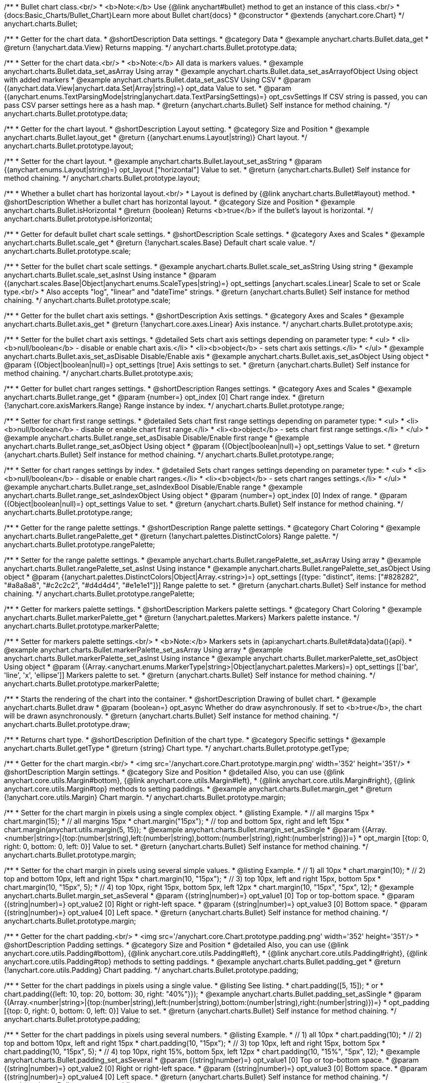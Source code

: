 /**
 * Bullet chart class.<br/>
 * <b>Note:</b> Use {@link anychart#bullet} method to get an instance of this class.<br/>
 * {docs:Basic_Charts/Bullet_Chart}Learn more about Bullet chart{docs}
 * @constructor
 * @extends {anychart.core.Chart}
 */
anychart.charts.Bullet;


//----------------------------------------------------------------------------------------------------------------------
//
//  anychart.charts.Bullet.prototype.data
//
//----------------------------------------------------------------------------------------------------------------------

/**
 * Getter for the chart data.
 * @shortDescription Data settings.
 * @category Data
 * @example anychart.charts.Bullet.data_get
 * @return {!anychart.data.View} Returns mapping.
 */
anychart.charts.Bullet.prototype.data;

/**
 * Setter for the chart data.<br/>
 * <b>Note:</b> All data is markers values.
 * @example anychart.charts.Bullet.data_set_asArray Using array
 * @example anychart.charts.Bullet.data_set_asArrayofObject Using object with added markers
 * @example anychart.charts.Bullet.data_set_asCSV Using CSV
 * @param {(anychart.data.View|anychart.data.Set|Array|string)=} opt_data Value to set.
 * @param {(anychart.enums.TextParsingMode|string|anychart.data.TextParsingSettings)=} opt_csvSettings If CSV string is passed, you can pass CSV parser settings here as a hash map.
 * @return {anychart.charts.Bullet} Self instance for method chaining.
 */
anychart.charts.Bullet.prototype.data;


//----------------------------------------------------------------------------------------------------------------------
//
//  anychart.charts.Bullet.prototype.layout
//
//----------------------------------------------------------------------------------------------------------------------

/**
 * Getter for the chart layout.
 * @shortDescription Layout setting.
 * @category Size and Position
 * @example anychart.charts.Bullet.layout_get
 * @return {(anychart.enums.Layout|string)} Chart layout.
 */
anychart.charts.Bullet.prototype.layout;

/**
 * Setter for the chart layout.
 * @example anychart.charts.Bullet.layout_set_asString
 * @param {(anychart.enums.Layout|string)=} opt_layout ["horizontal"] Value to set.
 * @return {anychart.charts.Bullet} Self instance for method chaining.
 */
anychart.charts.Bullet.prototype.layout;


//----------------------------------------------------------------------------------------------------------------------
//
//  anychart.charts.Bullet.prototype.isHorizontal
//
//----------------------------------------------------------------------------------------------------------------------

/**
 * Whether a bullet chart has horizontal layout.<br/>
 * Layout is defined by {@link anychart.charts.Bullet#layout} method.
 * @shortDescription Whether a bullet chart has horizontal layout.
 * @category Size and Position
 * @example anychart.charts.Bullet.isHorizontal
 * @return {boolean} Returns <b>true</b> if the bullet's layout is horizontal.
 */
anychart.charts.Bullet.prototype.isHorizontal;


//----------------------------------------------------------------------------------------------------------------------
//
//  anychart.charts.Bullet.prototype.scale
//
//----------------------------------------------------------------------------------------------------------------------

/**
 * Getter for default bullet chart scale settings.
 * @shortDescription Scale settings.
 * @category Axes and Scales
 * @example anychart.charts.Bullet.scale_get
 * @return {!anychart.scales.Base} Default chart scale value.
 */
anychart.charts.Bullet.prototype.scale;

/**
 * Setter for the bullet chart scale settings.
 * @example anychart.charts.Bullet.scale_set_asString Using string
 * @example anychart.charts.Bullet.scale_set_asInst Using instance
 * @param {(anychart.scales.Base|Object|anychart.enums.ScaleTypes|string)=} opt_settings [anychart.scales.Linear] Scale to set or Scale type.<br/>
 * Also accepts "log", "linear" and "dateTime" strings.
 * @return {anychart.charts.Bullet} Self instance for method chaining.
 */
anychart.charts.Bullet.prototype.scale;


//----------------------------------------------------------------------------------------------------------------------
//
//  anychart.charts.Bullet.prototype.axis
//
//----------------------------------------------------------------------------------------------------------------------

/**
 * Getter for the bullet chart axis settings.
 * @shortDescription Axis settings.
 * @category Axes and Scales
 * @example anychart.charts.Bullet.axis_get
 * @return {!anychart.core.axes.Linear} Axis instance.
 */
anychart.charts.Bullet.prototype.axis;

/**
 * Setter for the bullet chart axis settings.
 * @detailed Sets chart axis settings depending on parameter type:
 * <ul>
 *   <li><b>null/boolean</b> - disable or enable chart axis.</li>
 *   <li><b>object</b> - sets chart axis settings.</li>
 * </ul>
 * @example anychart.charts.Bullet.axis_set_asDisable Disable/Enable axis
 * @example anychart.charts.Bullet.axis_set_asObject Using object
 * @param {(Object|boolean|null)=} opt_settings [true] Axis settings to set.
 * @return {anychart.charts.Bullet} Self instance for method chaining.
 */
anychart.charts.Bullet.prototype.axis;


//----------------------------------------------------------------------------------------------------------------------
//
//  anychart.charts.Bullet.prototype.range
//
//----------------------------------------------------------------------------------------------------------------------

/**
 * Getter for bullet chart ranges settings.
 * @shortDescription Ranges settings.
 * @category Axes and Scales
 * @example anychart.charts.Bullet.range_get
 * @param {number=} opt_index [0] Chart range index.
 * @return {!anychart.core.axisMarkers.Range} Range instance by index.
 */
anychart.charts.Bullet.prototype.range;

/**
 * Setter for chart first range settings.
 * @detailed Sets chart first range settings depending on parameter type:
 * <ul>
 *   <li><b>null/boolean</b> - disable or enable chart first range.</li>
 *   <li><b>object</b> - sets chart first range settings.</li>
 * </ul>
 * @example anychart.charts.Bullet.range_set_asDisable Disable/Enable first range
 * @example anychart.charts.Bullet.range_set_asObject Using object
 * @param {(Object|boolean|null)=} opt_settings Value to set.
 * @return {anychart.charts.Bullet} Self instance for method chaining.
 */
anychart.charts.Bullet.prototype.range;

/**
 * Setter for chart ranges settings by index.
 * @detailed Sets chart ranges settings depending on parameter type:
 * <ul>
 *   <li><b>null/boolean</b> - disable or enable chart ranges.</li>
 *   <li><b>object</b> - sets chart ranges settings.</li>
 * </ul>
 * @example anychart.charts.Bullet.range_set_asIndexBool Disable/Enable range
 * @example anychart.charts.Bullet.range_set_asIndexObject Using object
 * @param {number=} opt_index [0] Index of range.
 * @param {(Object|boolean|null)=} opt_settings Value to set.
 * @return {anychart.charts.Bullet} Self instance for method chaining.
 */
anychart.charts.Bullet.prototype.range;


//----------------------------------------------------------------------------------------------------------------------
//
//  anychart.charts.Bullet.prototype.rangePalette
//
//----------------------------------------------------------------------------------------------------------------------

/**
 * Getter for the range palette settings.
 * @shortDescription Range palette settings.
 * @category Chart Coloring
 * @example anychart.charts.Bullet.rangePalette_get
 * @return {!anychart.palettes.DistinctColors} Range palette.
 */
anychart.charts.Bullet.prototype.rangePalette;

/**
 * Setter for the range palette settings.
 * @example anychart.charts.Bullet.rangePalette_set_asArray Using array
 * @example anychart.charts.Bullet.rangePalette_set_asInst Using instance
 * @example anychart.charts.Bullet.rangePalette_set_asObject Using object
 * @param {(anychart.palettes.DistinctColors|Object|Array.<string>)=} opt_settings [{type: "distinct", items: ["#828282", "#a8a8a8", "#c2c2c2", "#d4d4d4", "#e1e1e1"]}] Range palette to set.
 * @return {anychart.charts.Bullet} Self instance for method chaining.
 */
anychart.charts.Bullet.prototype.rangePalette;


//----------------------------------------------------------------------------------------------------------------------
//
//  anychart.charts.Bullet.prototype.markerPalette
//
//----------------------------------------------------------------------------------------------------------------------

/**
 * Getter for markers palette settings.
 * @shortDescription Markers palette settings.
 * @category Chart Coloring
 * @example anychart.charts.Bullet.markerPalette_get
 * @return {!anychart.palettes.Markers} Markers palette instance.
 */
anychart.charts.Bullet.prototype.markerPalette;

/**
 * Setter for markers palette settings.<br/>
 * <b>Note:</b> Markers sets in {api:anychart.charts.Bullet#data}data(){api}.
 * @example anychart.charts.Bullet.markerPalette_set_asArray Using array
 * @example anychart.charts.Bullet.markerPalette_set_asInst Using instance
 * @example anychart.charts.Bullet.markerPalette_set_asObject Using object
 * @param {(Array.<anychart.enums.MarkerType|string>|Object|anychart.palettes.Markers)=} opt_settings [['bar', 'line', 'x', 'ellipse']] Markers palette to set.
 * @return {anychart.charts.Bullet} Self instance for method chaining.
 */
anychart.charts.Bullet.prototype.markerPalette;


//----------------------------------------------------------------------------------------------------------------------
//
//  anychart.charts.Bullet.prototype.draw
//
//----------------------------------------------------------------------------------------------------------------------

/**
 * Starts the rendering of the chart into the container.
 * @shortDescription Drawing of bullet chart.
 * @example anychart.charts.Bullet.draw
 * @param {boolean=} opt_async Whether do draw asynchronously. If set to <b>true</b>, the chart will be drawn asynchronously.
 * @return {anychart.charts.Bullet} Self instance for method chaining.
 */
anychart.charts.Bullet.prototype.draw;


//----------------------------------------------------------------------------------------------------------------------
//
//  anychart.charts.Bullet.prototype.getType
//
//----------------------------------------------------------------------------------------------------------------------

/**
 * Returns chart type.
 * @shortDescription Definition of the chart type.
 * @category Specific settings
 * @example anychart.charts.Bullet.getType
 * @return {string} Chart type.
 */
anychart.charts.Bullet.prototype.getType;

//----------------------------------------------------------------------------------------------------------------------
//
//  anychart.charts.Bullet.prototype.margin
//
//----------------------------------------------------------------------------------------------------------------------

/**
 * Getter for the chart margin.<br/>
 * <img src='/anychart.core.Chart.prototype.margin.png' width='352' height='351'/>
 * @shortDescription Margin settings.
 * @category Size and Position
 * @detailed Also, you can use {@link anychart.core.utils.Margin#bottom}, {@link anychart.core.utils.Margin#left},
 * {@link anychart.core.utils.Margin#right}, {@link anychart.core.utils.Margin#top} methods to setting paddings.
 * @example anychart.charts.Bullet.margin_get
 * @return {!anychart.core.utils.Margin} Chart margin.
 */
anychart.charts.Bullet.prototype.margin;

/**
 * Setter for the chart margin in pixels using a single complex object.
 * @listing Example.
 * // all margins 15px
 * chart.margin(15);
 * // all margins 15px
 * chart.margin("15px");
 * // top and bottom 5px, right and left 15px
 * chart.margin(anychart.utils.margin(5, 15));
 * @example anychart.charts.Bullet.margin_set_asSingle
 * @param {(Array.<number|string>|{top:(number|string),left:(number|string),bottom:(number|string),right:(number|string)})=}
 * opt_margin [{top: 0, right: 0, bottom: 0, left: 0}] Value to set.
 * @return {anychart.charts.Bullet} Self instance for method chaining.
 */
anychart.charts.Bullet.prototype.margin;

/**
 * Setter for the chart margin in pixels using several simple values.
 * @listing Example.
 * // 1) all 10px
 * chart.margin(10);
 * // 2) top and bottom 10px, left and right 15px
 * chart.margin(10, "15px");
 * // 3) top 10px, left and right 15px, bottom 5px
 * chart.margin(10, "15px", 5);
 * // 4) top 10px, right 15px, bottom 5px, left 12px
 * chart.margin(10, "15px", "5px", 12);
 * @example anychart.charts.Bullet.margin_set_asSeveral
 * @param {(string|number)=} opt_value1 [0] Top or top-bottom space.
 * @param {(string|number)=} opt_value2 [0] Right or right-left space.
 * @param {(string|number)=} opt_value3 [0] Bottom space.
 * @param {(string|number)=} opt_value4 [0] Left space.
 * @return {anychart.charts.Bullet} Self instance for method chaining.
 */
anychart.charts.Bullet.prototype.margin;

//----------------------------------------------------------------------------------------------------------------------
//
//  anychart.charts.Bullet.prototype.padding
//
//----------------------------------------------------------------------------------------------------------------------

/**
 * Getter for the chart padding.<br/>
 * <img src='/anychart.core.Chart.prototype.padding.png' width='352' height='351'/>
 * @shortDescription Padding settings.
 * @category Size and Position
 * @detailed Also, you can use {@link anychart.core.utils.Padding#bottom}, {@link anychart.core.utils.Padding#left},
 * {@link anychart.core.utils.Padding#right}, {@link anychart.core.utils.Padding#top} methods to setting paddings.
 * @example anychart.charts.Bullet.padding_get
 * @return {!anychart.core.utils.Padding} Chart padding.
 */
anychart.charts.Bullet.prototype.padding;

/**
 * Setter for the chart paddings in pixels using a single value.
 * @listing See listing.
 * chart.padding([5, 15]);
 * or
 * chart.padding({left: 10, top: 20, bottom: 30, right: "40%"}});
 * @example anychart.charts.Bullet.padding_set_asSingle
 * @param {(Array.<number|string>|{top:(number|string),left:(number|string),bottom:(number|string),right:(number|string)})=}
 * opt_padding [{top: 0, right: 0, bottom: 0, left: 0}] Value to set.
 * @return {anychart.charts.Bullet} Self instance for method chaining.
 */
anychart.charts.Bullet.prototype.padding;

/**
 * Setter for the chart paddings in pixels using several numbers.
 * @listing Example.
 * // 1) all 10px
 * chart.padding(10);
 * // 2) top and bottom 10px, left and right 15px
 * chart.padding(10, "15px");
 * // 3) top 10px, left and right 15px, bottom 5px
 * chart.padding(10, "15px", 5);
 * // 4) top 10px, right 15%, bottom 5px, left 12px
 * chart.padding(10, "15%", "5px", 12);
 * @example anychart.charts.Bullet.padding_set_asSeveral
 * @param {(string|number)=} opt_value1 [0] Top or top-bottom space.
 * @param {(string|number)=} opt_value2 [0] Right or right-left space.
 * @param {(string|number)=} opt_value3 [0] Bottom space.
 * @param {(string|number)=} opt_value4 [0] Left space.
 * @return {anychart.charts.Bullet} Self instance for method chaining.
 */
anychart.charts.Bullet.prototype.padding;

//----------------------------------------------------------------------------------------------------------------------
//
//  anychart.charts.Bullet.prototype.background
//
//----------------------------------------------------------------------------------------------------------------------

/**
 * Getter for the chart background.
 * @shortDescription Background settings.
 * @category Chart Coloring
 * @example anychart.charts.Bullet.background_get
 * @return {!anychart.core.ui.Background} Chart background.
 */
anychart.charts.Bullet.prototype.background;

/**
 * Setter for the chart background settings.
 * @detailed Sets chart background settings depending on parameter type:
 * <ul>
 *   <li><b>null/boolean</b> - disable or enable chart background.</li>
 *   <li><b>object</b> - sets chart background settings.</li>
 *   <li><b>string</b> - sets chart background color.</li>
 * </ul>
 * @example anychart.charts.Bullet.background_set_asBool Disable/Enable background
 * @example anychart.charts.Bullet.background_set_asObj Using object
 * @example anychart.charts.Bullet.background_set_asString Using string
 * @param {(string|Object|null|boolean)=} opt_settings Background settings to set.
 * @return {anychart.charts.Bullet} Self instance for method chaining.
 */
anychart.charts.Bullet.prototype.background;

//----------------------------------------------------------------------------------------------------------------------
//
//  anychart.charts.Bullet.prototype.title
//
//----------------------------------------------------------------------------------------------------------------------

/**
 * Getter for the chart title.
 * @shortDescription Title settings.
 * @category Chart Controls
 * @example anychart.charts.Bullet.title_get
 * @return {!anychart.core.ui.Title} Chart title.
 */
anychart.charts.Bullet.prototype.title;

/**
 * Setter for the chart title.
 * @detailed Sets chart title settings depending on parameter type:
 * <ul>
 *   <li><b>null/boolean</b> - disable or enable chart title.</li>
 *   <li><b>string</b> - sets chart title text value.</li>
 *   <li><b>object</b> - sets chart title settings.</li>
 * </ul>
 * @example anychart.charts.Bullet.title_set_asBool Disable/Enable title
 * @example anychart.charts.Bullet.title_set_asObj Using object
 * @example anychart.charts.Bullet.title_set_asString Using string
 * @param {(null|boolean|Object|string)=} opt_settings [false] Chart title text or title instance for copy settings from.
 * @return {anychart.charts.Bullet} Self instance for method chaining.
 */
anychart.charts.Bullet.prototype.title;

//----------------------------------------------------------------------------------------------------------------------
//
//  anychart.charts.Bullet.prototype.label
//
//----------------------------------------------------------------------------------------------------------------------

/**
 * Getter for the chart label.
 * @shortDescription Label settings.
 * @category Chart Controls
 * @example anychart.charts.Bullet.label_get
 * @param {(string|number)=} opt_index [0] Index of instance.
 * @return {anychart.core.ui.Label} An instance of class.
 */
anychart.charts.Bullet.prototype.label;

/**
 * Setter for the chart label.
 * @detailed Sets chart label settings depending on parameter type:
 * <ul>
 *   <li><b>null/boolean</b> - disable or enable chart label.</li>
 *   <li><b>string</b> - sets chart label text value.</li>
 *   <li><b>object</b> - sets chart label settings.</li>
 * </ul>
 * @example anychart.charts.Bullet.label_set_asBool Disable/Enable label
 * @example anychart.charts.Bullet.label_set_asObj Using object
 * @example anychart.charts.Bullet.label_set_asString Using string
 * @param {(null|boolean|Object|string)=} opt_settings [false] Chart label instance to add by index 0.
 * @return {anychart.charts.Bullet} Self instance for method chaining.
 */
anychart.charts.Bullet.prototype.label;

/**
 * Setter for chart label using index.
 * @detailed Sets chart label settings by index depending on parameter type:
 * <ul>
 *   <li><b>null/boolean</b> - disable or enable chart label.</li>
 *   <li><b>string</b> - sets chart label text value.</li>
 *   <li><b>object</b> - sets chart label settings.</li>
 * </ul>
 * @example anychart.charts.Bullet.label_set_asIndexBool Disable/Enable label by index
 * @example anychart.charts.Bullet.label_set_asIndexObj Using object
 * @example anychart.charts.Bullet.label_set_asIndexString Using string
 * @param {(string|number)=} opt_index [0] Label index.
 * @param {(null|boolean|Object|string)=} opt_settings [false] Chart label settings.
 * @return {anychart.charts.Bullet} Self instance for method chaining.
 */
anychart.charts.Bullet.prototype.label;

//----------------------------------------------------------------------------------------------------------------------
//
//  anychart.charts.Bullet.prototype.toJson
//
//----------------------------------------------------------------------------------------------------------------------


/**
 * Returns chart configuration as JSON object or string.
 * @category XML/JSON
 * @example anychart.charts.Bullet.toJson_asObj Returns JSON as object
 * @example anychart.charts.Bullet.toJson_asString Returns JSON as string
 * @param {boolean=} opt_stringify [false] Returns JSON as string.
 * @return {Object|string} Chart configuration.
 */
anychart.charts.Bullet.prototype.toJson;

//----------------------------------------------------------------------------------------------------------------------
//
//  anychart.charts.Bullet.prototype.toXml
//
//----------------------------------------------------------------------------------------------------------------------

/**
 * Returns chart configuration as XML string or XMLNode.
 * @category XML/JSON
 * @example anychart.charts.Bullet.toXml_asString Returns XML as string
 * @example anychart.charts.Bullet.toXml_asNode Returns XMLNode
 * @param {boolean=} opt_asXmlNode [false] Return XML as XMLNode.
 * @return {string|Node} Chart configuration.
 */
anychart.charts.Bullet.prototype.toXml;


//----------------------------------------------------------------------------------------------------------------------
//
//  anychart.charts.Bullet.prototype.bounds
//
//----------------------------------------------------------------------------------------------------------------------

/**
 * Getter for the chart bounds settings.
 * @shortDescription Bounds settings.
 * @category Size and Position
 * @listing See listing
 * var bounds = chart.bounds();
 * @return {!anychart.core.utils.Bounds} Bounds of the element.
 */
anychart.charts.Bullet.prototype.bounds;

/**
 * Setter for the chart bounds using one parameter.
 * @example anychart.charts.Bullet.bounds_set_asSingle
 * @param {(anychart.utils.RectObj|anychart.math.Rect|anychart.core.utils.Bounds)=} opt_bounds Bounds of teh chart.
 * @return {anychart.core.VisualBase} Self instance for method chaining.
 */
anychart.charts.Bullet.prototype.bounds;

/**
 * Setter for the chart bounds settings.
 * @example anychart.charts.Bullet.bounds_set_asSeveral
 * @param {(number|string)=} opt_x [null] X-coordinate.
 * @param {(number|string)=} opt_y [null] Y-coordinate.
 * @param {(number|string)=} opt_width [null] Width.
 * @param {(number|string)=} opt_height [null] Height.
 * @return {anychart.charts.Bullet} Self instance for method chaining.
 */
anychart.charts.Bullet.prototype.bounds;

//----------------------------------------------------------------------------------------------------------------------
//
//  anychart.charts.Bullet.prototype.left
//
//----------------------------------------------------------------------------------------------------------------------

/**
 * Getter for the chart's left bound setting.
 * @shortDescription Left bound settings.
 * @category Size and Position
 * @listing See listing
 * var left = chart.left();
 * @return {number|string|undefined} Chart's left bound setting.
 */
anychart.charts.Bullet.prototype.left;

/**
 * Setter for the chart's left bound setting.
 * @example anychart.charts.Bullet.left_right_top_bottom
 * @param {(number|string|null)=} opt_left Left bound for the chart.
 * @return {!anychart.charts.Bullet} Self instance for method chaining.
 */
anychart.charts.Bullet.prototype.left;

//----------------------------------------------------------------------------------------------------------------------
//
//  anychart.charts.Bullet.prototype.right
//
//----------------------------------------------------------------------------------------------------------------------

/**
 * Getter for the chart's right bound setting.
 * @shortDescription Right bound settings.
 * @category Size and Position
 * @listing See listing
 * var right = chart.right();
 * @return {number|string|undefined} Chart's right bound setting.
 */
anychart.charts.Bullet.prototype.right;

/**
 * Setter for the chart's right bound setting.
 * @example anychart.charts.Bullet.left_right_top_bottom
 * @param {(number|string|null)=} opt_right Right bound for the chart.
 * @return {!anychart.charts.Bullet} Self instance for method chaining.
 */
anychart.charts.Bullet.prototype.right;

//----------------------------------------------------------------------------------------------------------------------
//
//  anychart.charts.Bullet.prototype.top
//
//----------------------------------------------------------------------------------------------------------------------

/**
 * Getter for the chart's top bound setting.
 * @shortDescription Top bound settings.
 * @category Size and Position
 * @listing See listing
 * var top = chart.top();
 * @return {number|string|undefined} Chart's top bound settings.
 */
anychart.charts.Bullet.prototype.top;

/**
 * Setter for the chart's top bound setting.
 * @example anychart.charts.Bullet.left_right_top_bottom
 * @param {(number|string|null)=} opt_top Top bound for the chart.
 * @return {!anychart.charts.Bullet} Self instance for method chaining.
 */
anychart.charts.Bullet.prototype.top;

//----------------------------------------------------------------------------------------------------------------------
//
//  anychart.charts.Bullet.prototype.bottom
//
//----------------------------------------------------------------------------------------------------------------------

/**
 * Getter for the chart's bottom bound setting.
 * @shortDescription Bottom bound settings.
 * @category Size and Position
 * @listing See listing
 * var bottom = chart.bottom();
 * @return {number|string|undefined} Chart's bottom bound settings.
 */
anychart.charts.Bullet.prototype.bottom;

/**
 * Setter for the chart's top bound setting.
 * @example anychart.charts.Bullet.left_right_top_bottom
 * @param {(number|string|null)=} opt_bottom Bottom bound for the chart.
 * @return {!anychart.charts.Bullet} Self instance for method chaining.
 */
anychart.charts.Bullet.prototype.bottom;

//----------------------------------------------------------------------------------------------------------------------
//
//  anychart.charts.Bullet.prototype.width
//
//----------------------------------------------------------------------------------------------------------------------

/**
 * Getter for the chart's width setting.
 * @shortDescription Width setting.
 * @category Size and Position
 * @listing See listing
 * var width = chart.width();
 * @return {number|string|undefined} Chart's width setting.
 */
anychart.charts.Bullet.prototype.width;

/**
 * Setter for the chart's width setting.
 * @example anychart.charts.Bullet.width_height
 * @param {(number|string|null)=} opt_width [null] Width settings for the chart.
 * @return {!anychart.charts.Bullet} Self instance for method chaining.
 */
anychart.charts.Bullet.prototype.width;

//----------------------------------------------------------------------------------------------------------------------
//
//  anychart.charts.Bullet.prototype.height
//
//----------------------------------------------------------------------------------------------------------------------

/**
 * Getter for the chart's height setting.
 * @shortDescription Height setting.
 * @category Size and Position
 * @listing See listing
 * var height = chart.height();
 * @return {number|string|undefined} Chart's height setting.
 */
anychart.charts.Bullet.prototype.height;

/**
 * Setter for the chart's height setting.
 * @example anychart.charts.Bullet.width_height
 * @param {(number|string|null)=} opt_height [null] Height settings for the chart.
 * @return {!anychart.charts.Bullet} Self instance for method chaining.
 */
anychart.charts.Bullet.prototype.height;

//----------------------------------------------------------------------------------------------------------------------
//
//  anychart.charts.Bullet.prototype.minWidth
//
//----------------------------------------------------------------------------------------------------------------------

/**
 * Getter for the chart's minimum width.
 * @shortDescription Minimum width setting.
 * @category Size and Position
 * @listing See listing
 * var minWidth = chart.minWidth();
 * @return {(number|string|null)} Chart's minimum width.
 */
anychart.charts.Bullet.prototype.minWidth;

/**
 * Setter for the chart's minimum width.
 * @detailed The method sets a minimum width of elements, that will be to remain after a resize of element.
 * @example anychart.charts.Bullet.minWidth
 * @param {(number|string|null)=} opt_minWidth [null] Minimum width to set.
 * @return {anychart.charts.Bullet} Self instance for method chaining.
 */
anychart.charts.Bullet.prototype.minWidth;

//----------------------------------------------------------------------------------------------------------------------
//
//  anychart.charts.Bullet.prototype.minHeight
//
//----------------------------------------------------------------------------------------------------------------------

/**
 * Getter for the chart's minimum height.
 * @shortDescription Minimum height setting.
 * @category Size and Position
 * @listing See listing
 * var minHeight = chart.minHeight();
 * @return {(number|string|null)} Chart's minimum height.
 */
anychart.charts.Bullet.prototype.minHeight;

/**
 * Setter for the chart's minimum height.
 * @detailed The method sets a minimum height of elements, that will be to remain after a resize of element.
 * @example anychart.charts.Bullet.minHeight
 * @param {(number|string|null)=} opt_minHeight [null] Minimum height to set.
 * @return {anychart.charts.Bullet} Self instance for method chaining.
 */
anychart.charts.Bullet.prototype.minHeight;

//----------------------------------------------------------------------------------------------------------------------
//
//  anychart.charts.Bullet.prototype.maxWidth
//
//----------------------------------------------------------------------------------------------------------------------

/**
 * Getter for the chart's maximum width.
 * @shortDescription Maximum width setting.
 * @category Size and Position
 * @listing See listing
 * var maxWidth = chart.maxWidth();
 * @return {(number|string|null)} Chart's maximum width.
 */
anychart.charts.Bullet.prototype.maxWidth;

/**
 * Setter for the chart's maximum width.
 * @example anychart.charts.Bullet.maxWidth
 * @param {(number|string|null)=} opt_maxWidth [null] Maximum width to set.
 * @return {anychart.charts.Bullet} Self instance for method chaining.
 */
anychart.charts.Bullet.prototype.maxWidth;

//----------------------------------------------------------------------------------------------------------------------
//
//  anychart.charts.Bullet.prototype.maxHeight
//
//----------------------------------------------------------------------------------------------------------------------

/**
 * Getter for the chart's maximum height.
 * @shortDescription Maximum height setting.
 * @category Size and Position
 * @listing See listing
 * var maxHeight = chart.maxHeight();
 * @return {(number|string|null)} Chart's maximum height.
 */
anychart.charts.Bullet.prototype.maxHeight;

/**
 * Setter for the chart's maximum height.
 * @example anychart.charts.Bullet.maxHeight
 * @param {(number|string|null)=} opt_maxHeight [null] Maximum height to set.
 * @return {anychart.charts.Bullet} Self instance for method chaining.
 */
anychart.charts.Bullet.prototype.maxHeight;

//----------------------------------------------------------------------------------------------------------------------
//
//  anychart.charts.Bullet.prototype.getPixelBounds
//
//----------------------------------------------------------------------------------------------------------------------

/**
 * Returns pixel bounds of the chart.<br/>
 * Returns pixel bounds of the chart due to parent bounds and self bounds settings.
 * @category Size and Position
 * @example anychart.charts.Bullet.getPixelBounds
 * @return {!anychart.math.Rect} Pixel bounds of the chart.
 */
anychart.charts.Bullet.prototype.getPixelBounds;

//----------------------------------------------------------------------------------------------------------------------
//
//  anychart.charts.Bullet.prototype.container
//
//----------------------------------------------------------------------------------------------------------------------

/**
 * Getter for the chart container.
 * @shortDescription Chart container
 * @return {anychart.graphics.vector.Layer|anychart.graphics.vector.Stage} Chart container.
 */
anychart.charts.Bullet.prototype.container;

/**
 * Setter for the chart container.
 * @example anychart.charts.Bullet.container
 * @param {(anychart.graphics.vector.Layer|anychart.graphics.vector.Stage|string|Element)=} opt_element The value to set.
 * @return {!anychart.charts.Bullet} Self instance for method chaining.
 */
anychart.charts.Bullet.prototype.container;

//----------------------------------------------------------------------------------------------------------------------
//
//  anychart.charts.Bullet.prototype.zIndex
//
//----------------------------------------------------------------------------------------------------------------------

/**
 * Getter for the Z-index of the chart.
 * @shortDescription Z-index of the chart.
 * @category Size and Position
 * @listing See listing
 * var zIndex = chart.zIndex();
 * @return {number} Chart Z-index.
 */
anychart.charts.Bullet.prototype.zIndex;

/**
 * Setter for the Z-index of the chart.
 * @detailed The bigger the index - the higher the element position is.
 * @example anychart.charts.Bullet.zIndex
 * @param {number=} opt_zIndex [0] Z-index to set.
 * @return {anychart.charts.Bullet} Self instance for method chaining.
 */
anychart.charts.Bullet.prototype.zIndex;

//----------------------------------------------------------------------------------------------------------------------
//
//  anychart.charts.Bullet.prototype.saveAsPng
//
//----------------------------------------------------------------------------------------------------------------------

/**
 * Saves the chart as PNG image.
 * @category Export
 * @example anychart.charts.Bullet.saveAsPng
 * @param {number=} opt_width Image width.
 * @param {number=} opt_height Image height.
 * @param {number=} opt_quality Image quality in ratio 0-1.
 */
anychart.charts.Bullet.prototype.saveAsPng;

//----------------------------------------------------------------------------------------------------------------------
//
//  anychart.charts.Bullet.prototype.saveAsJpg
//
//----------------------------------------------------------------------------------------------------------------------

/**
 * Saves the chart as JPEG image.
 * @category Export
 * @example anychart.charts.Bullet.saveAsJpg
 * @param {number=} opt_width Image width.
 * @param {number=} opt_height Image height.
 * @param {number=} opt_quality Image quality in ratio 0-1.
 * @param {boolean=} opt_forceTransparentWhite Define, should we force transparent to white background.
 */
anychart.charts.Bullet.prototype.saveAsJpg;

//----------------------------------------------------------------------------------------------------------------------
//
//  anychart.charts.Bullet.prototype.saveAsPdf
//
//----------------------------------------------------------------------------------------------------------------------

/**
 * Saves the chart as PDF image.
 * @category Export
 * @example anychart.charts.Bullet.saveAsPdf
 * @param {string=} opt_paperSize Any paper format like 'a0', 'tabloid', 'b4', etc.
 * @param {boolean=} opt_landscape Define, is landscape.
 * @param {number=} opt_x Offset X.
 * @param {number=} opt_y Offset Y.
 */
anychart.charts.Bullet.prototype.saveAsPdf;

//----------------------------------------------------------------------------------------------------------------------
//
//  anychart.charts.Bullet.prototype.saveAsSvg
//
//----------------------------------------------------------------------------------------------------------------------

/**
 * Saves the chart as SVG image using paper size and landscape.
 * @shortDescription Saves the chart as SVG image.
 * @category Export
 * @example anychart.charts.Bullet.saveAsSvg_set_asPaperSizeLandscape
 * @param {string=} opt_paperSize Paper Size.
 * @param {boolean=} opt_landscape Landscape.
 */
anychart.charts.Bullet.prototype.saveAsSvg;

/**
 * Saves the stage as SVG image using width and height.
 * @example anychart.charts.Bullet.saveAsSvg_set_asWidthHeight
 * @param {number=} opt_width Image width.
 * @param {number=} opt_height Image height.
 */
anychart.charts.Bullet.prototype.saveAsSvg;

//----------------------------------------------------------------------------------------------------------------------
//
//  anychart.charts.Bullet.prototype.toSvg
//
//----------------------------------------------------------------------------------------------------------------------

/**
 * Returns SVG string using paper size and landscape.
 * @detailed Returns SVG string if type of content is SVG otherwise returns empty string.
 * @shortDescription Returns SVG string.
 * @category Export
 * @example anychart.charts.Bullet.toSvg_set_asPaperSizeLandscape
 * @param {string=} opt_paperSize Paper Size.
 * @param {boolean=} opt_landscape Landscape.
 * @return {string} SVG content or empty string.
 */
anychart.charts.Bullet.prototype.toSvg;

/**
 * Returns SVG string using width and height.
 * @detailed Returns SVG string if type of content is SVG otherwise returns empty string.
 * @example anychart.charts.Bullet.toSvg_set_asWidthHeight
 * @param {number=} opt_width Image width.
 * @param {number=} opt_height Image height.
 * @return {string} SVG content or empty string.
 */
anychart.charts.Bullet.prototype.toSvg;

//----------------------------------------------------------------------------------------------------------------------
//
//  anychart.charts.Bullet.prototype.print
//
//----------------------------------------------------------------------------------------------------------------------

/**
 * Prints chart.
 * @shortDescription Prints chart.
 * @category Export
 * @example anychart.charts.Bullet.print
 * @param {anychart.graphics.vector.PaperSize=} opt_paperSize Paper size.
 * @param {boolean=} opt_landscape [false] Flag of landscape.
 */
anychart.charts.Bullet.prototype.print;

//----------------------------------------------------------------------------------------------------------------------
//
//  anychart.charts.Bullet.prototype.listen
//
//----------------------------------------------------------------------------------------------------------------------

/**
 * Adds an event listener to an implementing object.
 * @detailed The listener can be added to an object once, and if it is added one more time, its key will be returned.<br/>
 * <b>Note</b>: Notice that if the existing listener is one-off (added using listenOnce),
 * it will cease to be such after calling the listen() method.
 * @shortDescription Adds an event listener.
 * @category Events
 * @example anychart.charts.Bullet.listen
 * @param {string} type The event type id.
 * @param {ListenCallback} listener Callback method.
 * Function that looks like: <pre>function(event){
 *    // event.actualTarget - actual event target
 *    // event.currentTarget - current event target
 *    // event.iterator - event iterator
 *    // event.originalEvent - original event
 *    // event.point - event point
 *    // event.pointIndex - event point index
 * }</pre>
 * @param {boolean=} opt_useCapture [false] Whether to fire in capture phase. Learn more about capturing {@link https://javascript.info/bubbling-and-capturing}
 * @param {Object=} opt_listenerScope Object in whose scope to call the listener.
 * @return {{key: number}} Unique key for the listener.
 */
anychart.charts.Bullet.prototype.listen;

//----------------------------------------------------------------------------------------------------------------------
//
//  anychart.charts.Bullet.prototype.listenOnce
//
//----------------------------------------------------------------------------------------------------------------------

/**
 * Adds an event listener to an implementing object.
 * @detailed <b>After the event is called, its handler will be deleted.</b><br>
 * If the event handler being added already exists, listenOnce will do nothing. <br/>
 * <b>Note</b>: In particular, if the handler is already registered using listen(), listenOnce()
 * <b>will not</b> make it one-off. Similarly, if a one-off listener already exists, listenOnce will not change it
 * (it wil remain one-off).
 * @shortDescription Adds a single time event listener
 * @category Events
 * @example anychart.charts.Bullet.listenOnce
 * @param {string} type The event type id.
 * @param {ListenCallback} listener Callback method.
 * @param {boolean=} opt_useCapture [false] Whether to fire in capture phase. Learn more about capturing {@link https://javascript.info/bubbling-and-capturing}
 * @param {Object=} opt_listenerScope Object in whose scope to call the listener.
 * @return {{key: number}} Unique key for the listener.
 * @template SCOPE,EVENTOBJ
 */
anychart.charts.Bullet.prototype.listenOnce;

//----------------------------------------------------------------------------------------------------------------------
//
//  anychart.charts.Bullet.prototype.unlisten
//
//----------------------------------------------------------------------------------------------------------------------

/**
 * Removes a listener added using listen() or listenOnce() methods.
 * @shortDescription Removes the listener
 * @category Events
 * @example anychart.charts.Bullet.unlisten
 * @param {string} type The event type id.
 * @param {ListenCallback} listener Callback method.
 * @param {boolean=} opt_useCapture [false] Whether to fire in capture phase. Learn more about capturing {@link https://javascript.info/bubbling-and-capturing}
 * @param {Object=} opt_listenerScope Object in whose scope to call the listener.
 * @return {boolean} Whether any listener was removed.
 * @template SCOPE,EVENTOBJ
 */
anychart.charts.Bullet.prototype.unlisten;

//----------------------------------------------------------------------------------------------------------------------
//
//  anychart.charts.Bullet.prototype.unlistenByKey
//
//----------------------------------------------------------------------------------------------------------------------

/**
 * Removes an event listener which was added with listen() by the key returned by listen() or listenOnce().
 * @shortDescription Removes the listener by the key.
 * @category Events
 * @example anychart.charts.Bullet.unlistenByKey
 * @param {{key: number}} key The key returned by listen() or listenOnce().
 * @return {boolean} Whether any listener was removed.
 */
anychart.charts.Bullet.prototype.unlistenByKey;

//----------------------------------------------------------------------------------------------------------------------
//
//  anychart.charts.Bullet.prototype.removeAllListeners
//
//----------------------------------------------------------------------------------------------------------------------

/**
 * Removes all listeners from an object. You can also optionally remove listeners of some particular type.
 * @shortDescription Removes all listeners.
 * @category Events
 * @example anychart.charts.Bullet.removeAllListeners
 * @param {string=} opt_type Type of event to remove, default is to remove all types.
 * @return {number} Number of listeners removed.
 */
anychart.charts.Bullet.prototype.removeAllListeners;

//----------------------------------------------------------------------------------------------------------------------
//
//  anychart.charts.Bullet.prototype.localToGlobal
//
//----------------------------------------------------------------------------------------------------------------------

/**
 * Converts the local coordinates to global coordinates.
 * <b>Note:</b> Works only after {@link anychart.charts.Bullet#draw} is called.
 * @category Specific settings
 * @detailed Converts local coordinates of the container or stage into global coordinates of the global document.<br/>
 * On image below, the red point is a starting coordinate point of the chart bounds.
 * Local coordinates work only in area of the stage (container).<br/>
 * <img src='/anychart.core.Chart.localToGlobal.png' height='310' width='530'/><br/>
 * @example anychart.charts.Bullet.localToGlobal
 * @param {number} xCoord Local X coordinate.
 * @param {number} yCoord Local Y coordinate.
 * @return {Object.<string, number>} Object with XY coordinates.
 */
anychart.charts.Bullet.prototype.localToGlobal;

//----------------------------------------------------------------------------------------------------------------------
//
//  anychart.charts.Bullet.prototype.globalToLocal
//
//----------------------------------------------------------------------------------------------------------------------

/**
 * Converts the global coordinates to local coordinates.
 * <b>Note:</b> Works only after {@link anychart.charts.Bullet#draw} is called.
 * @category Specific settings
 * @detailed Converts global coordinates of the global document into local coordinates of the container or stage.<br/>
 * On image below, the red point is a starting coordinate point of the chart bounds. Local coordinates work only in area of the stage (container).<br/>
 * <img src='/anychart.core.Chart.localToGlobal.png' height='310' width='530'/>
 * @example anychart.charts.Bullet.globalToLocal
 * @param {number} xCoord Global X coordinate.
 * @param {number} yCoord Global Y coordinate.
 * @return {Object.<string, number>} Object with XY coordinates.
 */
anychart.charts.Bullet.prototype.globalToLocal;

//----------------------------------------------------------------------------------------------------------------------
//
//  anychart.charts.Bullet.prototype.contextMenu
//
//----------------------------------------------------------------------------------------------------------------------

/**
 * Getter for the context menu.
 * @shortDescription Context menu settings.
 * @category Chart Controls
 * @example anychart.charts.Bullet.contextMenu_get
 * @return {anychart.ui.ContextMenu} Context menu.
 */
anychart.charts.Bullet.prototype.contextMenu;

/**
 * Setter for the context menu.
 * @detailed Sets context menu settings depending on parameter type:
 * <ul>
 *   <li><b>null/boolean</b> - disable or enable context menu.</li>
 *   <li><b>object</b> - sets context menu settings.</li>
 * </ul>
 * @example anychart.charts.Bullet.contextMenu_set_asBool Enable/disable context menu
 * @example anychart.charts.Bullet.contextMenu_set_asObj Using object
 * @param {(Object|boolean|null)=} opt_settings Context menu settings
 * @return {!anychart.charts.Bullet} Self instance for method chaining.
 */
anychart.charts.Bullet.prototype.contextMenu;


//----------------------------------------------------------------------------------------------------------------------
//
//  anychart.charts.Bullet.prototype.toCsv
//
//----------------------------------------------------------------------------------------------------------------------

/**
 * Returns CSV string with the chart data.
 * @category Export
 * @example anychart.charts.Bullet.toCsv Using object
 * @example anychart.charts.Bullet.toCsv_asFunc Using function
 * @param {(anychart.enums.ChartDataExportMode|string)=} opt_chartDataExportMode Data export mode.
 * @param {Object.<string, (string|boolean|undefined|csvSettingsFunction|Object)>=} opt_csvSettings CSV settings.<br/>
 * <b>CSV settings object</b>:<br/>
 *  <b>rowsSeparator</b> - string or undefined (default is '\n')<br/>
 *  <b>columnsSeparator</b>  - string or undefined (default is ',')<br/>
 *  <b>ignoreFirstRow</b>  - boolean or undefined (default is 'false')<br/>
 *  <b>formats</b>  - <br/>
 *  1) a function with two arguments such as the field name and value, that returns the formatted value<br/>
 *  or <br/>
 *  2) the object with the key as the field name, and the value as a format function. <br/>
 *  (default is 'undefined').
 * @return {string} CSV string.
 */
anychart.charts.Bullet.prototype.toCsv;

//----------------------------------------------------------------------------------------------------------------------
//
//  anychart.charts.Bullet.prototype.saveAsXml
//
//----------------------------------------------------------------------------------------------------------------------

/**
 * Saves chart config as XML document.
 * @category Export
 * @example anychart.charts.Bullet.saveAsXml
 * @param {string=} opt_filename File name to save.
 */
anychart.charts.Bullet.prototype.saveAsXml;

//----------------------------------------------------------------------------------------------------------------------
//
//  anychart.charts.Bullet.prototype.saveAsJson
//
//----------------------------------------------------------------------------------------------------------------------

/**
 * Saves chart config as JSON document.
 * @category Export
 * @example anychart.charts.Bullet.saveAsJson
 * @param {string=} opt_filename File name to save.
 */
anychart.charts.Bullet.prototype.saveAsJson;

//----------------------------------------------------------------------------------------------------------------------
//
//  anychart.charts.Bullet.prototype.saveAsCsv
//
//----------------------------------------------------------------------------------------------------------------------

/**
 * Saves chart data as a CSV file.
 * @category Export
 * @example anychart.charts.Bullet.saveAsCsv
 * @param {(anychart.enums.ChartDataExportMode|string)=} opt_chartDataExportMode Data export mode.
 * @param {Object.<string, (string|boolean|undefined|csvSettingsFunction)>=} opt_csvSettings CSV settings.<br/>
 * <b>CSV settings object</b>:<br/>
 *  <b>rowsSeparator</b> - string or undefined (default is '\n')<br/>
 *  <b>columnsSeparator</b>  - string or undefined (default is ',')<br/>
 *  <b>ignoreFirstRow</b>  - boolean or undefined (default is 'false')<br/>
 *  <b>formats</b>  - <br/>
 *  1) a function with two arguments such as the field name and value, that returns the formatted value<br/>
 *  or <br/>
 *  2) the object with the key as the field name, and the value as a format function. <br/>
 *  (default is 'undefined').
 * @param {string=} opt_filename File name to save.
 */
anychart.charts.Bullet.prototype.saveAsCsv;

//----------------------------------------------------------------------------------------------------------------------
//
//  anychart.charts.Bullet.prototype.saveAsXlsx
//
//----------------------------------------------------------------------------------------------------------------------

/**
 * Saves chart data as an Excel document.
 * @category Export
 * @example anychart.charts.Bullet.saveAsXlsx
 * @param {(anychart.enums.ChartDataExportMode|string)=} opt_chartDataExportMode Data export mode.
 * @param {string=} opt_filename File name to save.
 */
anychart.charts.Bullet.prototype.saveAsXlsx;

//----------------------------------------------------------------------------------------------------------------------
//
//  anychart.charts.Bullet.prototype.startSelectMarquee
//
//----------------------------------------------------------------------------------------------------------------------

/**
 * Starts select marquee drawing.
 * <b>Note:</b> Works only after {@link anychart.charts.Bullet#draw} is called.
 * @category Interactivity
 * @example anychart.charts.Bullet.startSelectMarquee
 * @param {boolean=} opt_repeat Whether to start select marquee drawing.
 * @return {anychart.charts.Bullet} Self instance for method chaining.
 */
anychart.charts.Bullet.prototype.startSelectMarquee;

//----------------------------------------------------------------------------------------------------------------------
//
//  anychart.charts.Bullet.prototype.selectMarqueeFill
//
//----------------------------------------------------------------------------------------------------------------------

/**
 * Getter for the select marquee fill.
 * @shortDescription Select marquee fill settings.
 * @category Coloring
 * @listing See listing
 * var selectMarqueeFill = chart.selectMarqueeFill();
 * @return {anychart.graphics.vector.Fill} Select marquee fill.
 */
anychart.charts.Bullet.prototype.selectMarqueeFill;

/**
 * Setter for fill settings using an array, an object or a string.
 * {docs:Graphics/Fill_Settings}Learn more about coloring.{docs}
 * @example anychart.charts.Bullet.selectMarqueeFill_set_asString Using string
 * @example anychart.charts.Bullet.selectMarqueeFill_set_asArray Using array
 * @example anychart.charts.Bullet.selectMarqueeFill_set_asObj Using object
 * @param {anychart.graphics.vector.Fill|Array.<(anychart.graphics.vector.GradientKey|string)>} color Color as an object, an array or a string.
 * @return {anychart.charts.Bullet} Self instance for method chaining.
 */
anychart.charts.Bullet.prototype.selectMarqueeFill;

/**
 * Fill color with opacity. Fill as a string or an object.
 * @detailed <b>Note:</b> If color is set as a string (e.g. 'red .5') it has a priority over opt_opacity, which
 * means: <b>color</b> set like this <b>rect.fill('red 0.3', 0.7)</b> will have 0.3 opacity.
 * @example anychart.charts.Bullet.selectMarqueeFill_set_asOpacity
 * @param {string} color Color as a string.
 * @param {number=} opt_opacity Color opacity.
 * @return {anychart.charts.Bullet} Self instance for method chaining.
 */
anychart.charts.Bullet.prototype.selectMarqueeFill;

/**
 * Linear gradient fill.
 * {docs:Graphics/Fill_Settings}Learn more about coloring.{docs}
 * @example anychart.charts.Bullet.selectMarqueeFill_set_asLinear
 * @param {!Array.<(anychart.graphics.vector.GradientKey|string)>} keys Gradient keys.
 * @param {number=} opt_angle Gradient angle.
 * @param {(boolean|!anychart.graphics.vector.Rect|!{left:number,top:number,width:number,height:number})=} opt_mode Gradient mode.
 * @param {number=} opt_opacity Gradient opacity.
 * @return {anychart.charts.Bullet} Self instance for method chaining.
 */
anychart.charts.Bullet.prototype.selectMarqueeFill;

/**
 * Radial gradient fill.
 * {docs:Graphics/Fill_Settings}Learn more about coloring.{docs}
 * @example anychart.charts.Bullet.selectMarqueeFill_set_asRadial
 * @param {!Array.<(anychart.graphics.vector.GradientKey|string)>} keys Color-stop gradient keys.
 * @param {number} cx X ratio of center radial gradient.
 * @param {number} cy Y ratio of center radial gradient.
 * @param {anychart.graphics.math.Rect=} opt_mode If defined then userSpaceOnUse mode, else objectBoundingBox.
 * @param {number=} opt_opacity Opacity of the gradient.
 * @param {number=} opt_fx X ratio of focal point.
 * @param {number=} opt_fy Y ratio of focal point.
 * @return {anychart.charts.Bullet} Self instance for method chaining.
 */
anychart.charts.Bullet.prototype.selectMarqueeFill;

/**
 * Image fill.
 * {docs:Graphics/Fill_Settings}Learn more about coloring.{docs}
 * @example anychart.charts.Bullet.selectMarqueeFill_set_asImg
 * @param {!anychart.graphics.vector.Fill} imageSettings Object with settings.
 * @return {anychart.charts.Bullet} Self instance for method chaining.
 */
anychart.charts.Bullet.prototype.selectMarqueeFill;

//----------------------------------------------------------------------------------------------------------------------
//
//  anychart.charts.Bullet.prototype.selectMarqueeStroke
//
//----------------------------------------------------------------------------------------------------------------------

/**
 * Getter for the select marquee stroke.
 * @shortDescription Stroke settings.
 * @category Coloring
 * @listing See listing.
 * var selectMarqueeStroke = chart.selectMarqueeStroke();
 * @return {anychart.graphics.vector.Stroke} Select marquee stroke.
 */
anychart.charts.Bullet.prototype.selectMarqueeStroke;

/**
 * Setter for the select marquee stroke.
 * {docs:Graphics/Stroke_Settings}Learn more about stroke settings.{docs}
 * @example anychart.charts.Bullet.selectMarqueeStroke
 * @param {(anychart.graphics.vector.Stroke|anychart.graphics.vector.ColoredFill|string|null)=} opt_color Stroke settings.
 * @param {number=} opt_thickness [1] Line thickness.
 * @param {string=} opt_dashpattern Controls the pattern of dashes and gaps used to stroke paths.
 * @param {(string|anychart.graphics.vector.StrokeLineJoin)=} opt_lineJoin Line join style.
 * @param {(string|anychart.graphics.vector.StrokeLineCap)=} opt_lineCap Line cap style.
 * @return {anychart.charts.Bullet} Self instance for method chaining.
 */
anychart.charts.Bullet.prototype.selectMarqueeStroke;

//----------------------------------------------------------------------------------------------------------------------
//
//  anychart.charts.Bullet.prototype.inMarquee
//
//----------------------------------------------------------------------------------------------------------------------

/**
 * Gets marquee process running value.
 * @return {boolean} Returns true if there is a marquee process running.
 */
anychart.charts.Bullet.prototype.inMarquee;

//----------------------------------------------------------------------------------------------------------------------
//
//  anychart.charts.Bullet.prototype.cancelMarquee
//
//----------------------------------------------------------------------------------------------------------------------

/**
 * Stops marquee action if any.
 * @return {anychart.charts.Bullet} Self instance for method chaining.
 */
anychart.charts.Bullet.prototype.cancelMarquee;

//----------------------------------------------------------------------------------------------------------------------
//
//  anychart.charts.Bullet.prototype.credits
//
//----------------------------------------------------------------------------------------------------------------------

/**
 * Getter for the credits.
 * @shortDescription Credits settings
 * @category Chart Controls
 * @example anychart.charts.Bullet.credits_get
 * @return {anychart.core.ui.ChartCredits} Chart credits.
 */
anychart.charts.Bullet.prototype.credits;

/**
 * Setter for the chart credits.
 * {docs:Quick_Start/Credits}Learn more about credits settings.{docs}
 * @detailed <b>Note:</b> You can't customize credits without <u>your licence key</u>. To buy licence key go to
 * <a href="https://www.anychart.com/buy/">Buy page</a>.<br/>
 * Sets chart credits settings depending on parameter type:
 * <ul>
 *   <li><b>null/boolean</b> - disable or enable chart credits.</li>
 *   <li><b>object</b> - sets chart credits settings.</li>
 * </ul>
 * @example anychart.charts.Bullet.credits_set_asBool Disable/Enable credits
 * @example anychart.charts.Bullet.credits_set_asObj Using object
 * @param {(Object|boolean|null)=} opt_value [true] Credits settings
 * @return {!anychart.charts.Bullet} An instance of the class for method chaining.
 */
anychart.charts.Bullet.prototype.credits;

//----------------------------------------------------------------------------------------------------------------------
//
//  anychart.charts.Bullet.prototype.noData
//
//----------------------------------------------------------------------------------------------------------------------

/**
 * Getter for noData settings.
 * @shortDescription NoData settings.
 * @category Data
 * @example anychart.charts.Bullet.noData_get
 * @return {anychart.core.NoDataSettings} NoData settings.
 */
anychart.charts.Bullet.prototype.noData;

/**
 * Setter for noData settings.<br/>
 * {docs:Working_with_Data/No_Data_Label} Learn more about "No data" feature {docs}
 * @example anychart.charts.Bullet.noData_set
 * @param {Object=} opt_settings NoData settings.
 * @return {anychart.charts.Bullet} Self instance for method chaining.
 */
anychart.charts.Bullet.prototype.noData;

//----------------------------------------------------------------------------------------------------------------------
//
//  anychart.charts.Bullet.prototype.exports
//
//----------------------------------------------------------------------------------------------------------------------

/**
 * Getter for the export charts.
 * @shortDescription Exports settings
 * @category Export
 * @listing See listing
 * var exports = chart.exports();
 * @return {anychart.core.utils.Exports} Exports settings.
 */
anychart.charts.Bullet.prototype.exports;

/**
 * Setter for the export charts.
 * @example anychart.charts.Bullet.exports
 * @detailed To work with exports you need to reference the exports module from AnyChart CDN
 * (http://cdn.anychart.com/js/latest/anychart-exports.min.js for latest or http://cdn.anychart.com/js/{{branch-name}}/anychart-exports.min.js for the versioned file)
 * @param {Object=} opt_settings Export settings.
 * @return {anychart.charts.Bullet} Self instance for method chaining.
 */
anychart.charts.Bullet.prototype.exports;

//----------------------------------------------------------------------------------------------------------------------
//
//  anychart.charts.Bullet.prototype.autoRedraw
//
//----------------------------------------------------------------------------------------------------------------------

/**
 * Getter for the autoRedraw flag. <br/>
 * Flag whether to automatically call chart.draw() on any changes or not.
 * @shortDescription Redraw chart after changes or not.
 * @listing See listing
 * var autoRedraw = chart.autoRedraw();
 * @return {boolean} AutoRedraw flag.
 */
anychart.charts.Bullet.prototype.autoRedraw;

/**
 * Setter for the autoRedraw flag.<br/>
 * Flag whether to automatically call chart.draw() on any changes or not.
 * @example anychart.charts.Bullet.autoRedraw
 * @param {boolean=} opt_enabled [true] Value to set.
 * @return {anychart.charts.Bullet} Self instance for method chaining.
 */
anychart.charts.Bullet.prototype.autoRedraw;


//----------------------------------------------------------------------------------------------------------------------
//
//  anychart.charts.Bullet.prototype.fullScreen
//
//----------------------------------------------------------------------------------------------------------------------

/**
 * Getter for the fullscreen mode.
 * @shortDescription Fullscreen mode.
 * @listing See listing
 * var fullScreen = chart.fullScreen();
 * @return {boolean} Full screen state (enabled/disabled).
 */
anychart.charts.Bullet.prototype.fullScreen;

/**
 * Setter for the fullscreen mode.
 * @example anychart.charts.Bullet.fullScreen
 * @param {boolean=} opt_enabled [false] Enable/Disable fullscreen mode.
 * @return {anychart.charts.Bullet} Self instance for method chaining.
 */
anychart.charts.Bullet.prototype.fullScreen;

//----------------------------------------------------------------------------------------------------------------------
//
//  anychart.charts.Bullet.prototype.isFullScreenAvailable
//
//----------------------------------------------------------------------------------------------------------------------

/**
 * Whether the fullscreen mode available in the browser or not.
 * @example anychart.charts.Bullet.isFullScreenAvailable
 * @return {boolean} isFullScreenAvailable state.
 */
anychart.charts.Bullet.prototype.isFullScreenAvailable;

//----------------------------------------------------------------------------------------------------------------------
//
//  anychart.charts.Bullet.prototype.id
//
//----------------------------------------------------------------------------------------------------------------------

/**
 * Getter for chart id.
 * @shortDescription Chart id.
 * @example anychart.charts.Bullet.id_get
 * @return {string} Return chart id.
 */
anychart.charts.Bullet.prototype.id;

/**
 * Setter for chart id.
 * @example anychart.charts.Bullet.id_set
 * @param {string=} opt_id Chart id.
 * @return {anychart.charts.Bullet} Self instance for method chaining.
 */
anychart.charts.Bullet.prototype.id;

//----------------------------------------------------------------------------------------------------------------------
//
//  anychart.charts.Bullet.prototype.a11y
//
//----------------------------------------------------------------------------------------------------------------------

/**
 * Getter for the accessibility settings.
 * @shortDescription Accessibility setting.
 * @category Specific settings
 * @listing See listing.
 * var stateOfAccsessibility = chart.a11y();
 * @return {anychart.core.utils.ChartA11y} Accessibility settings object.
 */
anychart.charts.Bullet.prototype.a11y;

/**
 * Setter for the accessibility settings.
 * @detailed If you want to enable accessibility you need to turn it on using {@link anychart.charts.Bullet#a11y} method.<br/>
 * Sets accessibility setting depending on parameter type:
 * <ul>
 *   <li><b>boolean</b> - disable or enable accessibility.</li>
 *   <li><b>object</b> - sets accessibility settings.</li>
 * </ul>
 * @example anychart.charts.Bullet.a11y_set_asObj Using object
 * @example anychart.charts.Bullet.a11y_set_asBool Enable/disable accessibility
 * @param {(boolean|Object)=} opt_settings Whether to enable accessibility or object with settings.
 * @return {anychart.charts.Bullet} Self instance for method chaining.
 */
anychart.charts.Bullet.prototype.a11y;

//----------------------------------------------------------------------------------------------------------------------
//
//  anychart.charts.Bullet.prototype.shareWithFacebook
//
//----------------------------------------------------------------------------------------------------------------------

/**
 * Opens Facebook sharing dialog.
 * @category Export
 * @example anychart.charts.Bullet.shareWithFacebook
 * @param {(string|Object)=} opt_captionOrOptions Caption for the main link or object with options.
 * @param {string=} opt_link The URL is attached to the publication.
 * @param {string=} opt_name The title for the attached link.
 * @param {string=} opt_description Description for the attached link.
 */
anychart.charts.Bullet.prototype.shareWithFacebook;

//----------------------------------------------------------------------------------------------------------------------
//
//  anychart.charts.Bullet.prototype.shareWithLinkedIn
//
//----------------------------------------------------------------------------------------------------------------------

/**
 * Opens LinkedIn sharing dialog.
 * @category Export
 * @example anychart.charts.Bullet.shareWithLinkedIn
 * @param {(string|Object)=} opt_captionOrOptions Caption for publication or object with options. If not set 'AnyChart' will be used.
 * @param {string=} opt_description Description.
 */
anychart.charts.Bullet.prototype.shareWithLinkedIn;

//----------------------------------------------------------------------------------------------------------------------
//
//  anychart.charts.Bullet.prototype.shareWithPinterest
//
//----------------------------------------------------------------------------------------------------------------------

/**
 * Opens Pinterest sharing dialog.
 * @category Export
 * @example anychart.charts.Bullet.shareWithPinterest
 * @param {(string|Object)=} opt_linkOrOptions Attached link or object with options. If not set, the image URL will be used.
 * @param {string=} opt_description Description.
 */
anychart.charts.Bullet.prototype.shareWithPinterest;

//----------------------------------------------------------------------------------------------------------------------
//
//  anychart.charts.Bullet.prototype.shareWithTwitter
//
//----------------------------------------------------------------------------------------------------------------------

/**
 * Opens Twitter sharing dialog.
 * @category Export
 * @example anychart.charts.Bullet.shareWithTwitter
 */
anychart.charts.Bullet.prototype.shareWithTwitter = function () {};

//----------------------------------------------------------------------------------------------------------------------
//
//  anychart.charts.Bullet.prototype.getJpgBase64String
//
//----------------------------------------------------------------------------------------------------------------------

/**
 * Returns JPG as base64 string.
 * @example anychart.charts.Bullet.getJpgBase64String
 * @param {(OnSuccess|Object)} onSuccessOrOptions Function that is called when sharing is complete or object with options.
 * @param {OnError=} opt_onError Function that is called if sharing fails.
 * @param {number=} opt_width Image width.
 * @param {number=} opt_height Image height.
 * @param {number=} opt_quality Image quality in ratio 0-1.
 * @param {boolean=} opt_forceTransparentWhite Force transparent to white or not.
 */
anychart.charts.Bullet.prototype.getJpgBase64String;

//----------------------------------------------------------------------------------------------------------------------
//
//  anychart.charts.Bullet.prototype.getPdfBase64String
//
//----------------------------------------------------------------------------------------------------------------------

/**
 * Returns PDF as base64 string.
 * @example anychart.charts.Bullet.getPdfBase64String
 * @param {(OnSuccess|Object)} onSuccessOrOptions Function that is called when sharing is complete or object with options.
 * @param {OnError=} opt_onError Function that is called if sharing fails.
 * @param {(number|string)=} opt_paperSizeOrWidth Any paper format like 'a0', 'tabloid', 'b4', etc.
 * @param {(number|boolean)=} opt_landscapeOrWidth Define, is landscape.
 * @param {number=} opt_x Offset X.
 * @param {number=} opt_y Offset Y.
 */
anychart.charts.Bullet.prototype.getPdfBase64String;

//----------------------------------------------------------------------------------------------------------------------
//
//  anychart.charts.Bullet.prototype.getPngBase64String
//
//----------------------------------------------------------------------------------------------------------------------

/**
 * Returns PNG as base64 string.
 * @example anychart.charts.Bullet.getPngBase64String
 * @param {(OnSuccess|Object)} onSuccessOrOptions Function that is called when sharing is complete or object with options.
 * @param {OnError=} opt_onError Function that is called if sharing fails.
 * @param {number=} opt_width Image width.
 * @param {number=} opt_height Image height.
 * @param {number=} opt_quality Image quality in ratio 0-1.
 */
anychart.charts.Bullet.prototype.getPngBase64String;

//----------------------------------------------------------------------------------------------------------------------
//
//  anychart.charts.Bullet.prototype.getSvgBase64String
//
//----------------------------------------------------------------------------------------------------------------------

/**
 * Returns SVG as base64 string.
 * @example anychart.charts.Bullet.getSvgBase64String
 * @param {(OnSuccess|Object)} onSuccessOrOptions Function that is called when sharing is complete or object with options.
 * @param {OnError=} opt_onError Function that is called if sharing fails.
 * @param {(string|number)=} opt_paperSizeOrWidth Paper Size or width.
 * @param {(boolean|string)=} opt_landscapeOrHeight Landscape or height.
 */
anychart.charts.Bullet.prototype.getSvgBase64String;

//----------------------------------------------------------------------------------------------------------------------
//
//  anychart.charts.Bullet.prototype.shareAsJpg
//
//----------------------------------------------------------------------------------------------------------------------

/**
 * Shares a chart as a JPG file and returns a link to the shared image.
 * @example anychart.charts.Bullet.shareAsJpg
 * @param {(OnSuccess|Object)} onSuccessOrOptions Function that is called when sharing is complete or object with options.
 * @param {OnError=} opt_onError Function that is called if sharing fails.
 * @param {boolean=} opt_asBase64 Share as base64 file.
 * @param {number=} opt_width Image width.
 * @param {number=} opt_height Image height.
 * @param {number=} opt_quality Image quality in ratio 0-1.
 * @param {boolean=} opt_forceTransparentWhite Force transparent to white or not.
 * @param {string=} opt_filename File name to save.
 */
anychart.charts.Bullet.prototype.shareAsJpg;

//----------------------------------------------------------------------------------------------------------------------
//
//  anychart.charts.Bullet.prototype.shareAsPdf
//
//----------------------------------------------------------------------------------------------------------------------

/**
 * Shares a chart as a PDF file and returns a link to the shared image.
 * @example anychart.charts.Bullet.shareAsPdf
 * @param {(OnSuccess|Object)} onSuccessOrOptions Function that is called when sharing is complete or object with options.
 * @param {OnError=} opt_onError Function that is called if sharing fails.
 * @param {boolean=} opt_asBase64 Share as base64 file.
 * @param {(number|string)=} opt_paperSizeOrWidth Any paper format like 'a0', 'tabloid', 'b4', etc.
 * @param {(number|boolean)=} opt_landscapeOrWidth Define, is landscape.
 * @param {number=} opt_x Offset X.
 * @param {number=} opt_y Offset Y.
 * @param {string=} opt_filename File name to save.
 */
anychart.charts.Bullet.prototype.shareAsPdf;

//----------------------------------------------------------------------------------------------------------------------
//
//  anychart.charts.Bullet.prototype.shareAsPng
//
//----------------------------------------------------------------------------------------------------------------------

/**
 * Shares a chart as a PNG file and returns a link to the shared image.
 * @example anychart.charts.Bullet.shareAsPng
 * @param {(OnSuccess|Object)} onSuccessOrOptions Function that is called when sharing is complete or object with options.
 * @param {OnError=} opt_onError Function that is called if sharing fails.
 * @param {boolean=} opt_asBase64 Share as base64 file.
 * @param {number=} opt_width Image width.
 * @param {number=} opt_height Image height.
 * @param {number=} opt_quality Image quality in ratio 0-1.
 * @param {string=} opt_filename File name to save.
 */
anychart.charts.Bullet.prototype.shareAsPng;

//----------------------------------------------------------------------------------------------------------------------
//
//  anychart.charts.Bullet.prototype.shareAsSvg
//
//----------------------------------------------------------------------------------------------------------------------

/**
 * Shares a chart as a SVG file and returns a link to the shared image.
 * @example anychart.charts.Bullet.shareAsSvg
 * @param {(OnSuccess|Object)} onSuccessOrOptions Function that is called when sharing is complete or object with options.
 * @param {OnError=} opt_onError Function that is called if sharing fails.
 * @param {boolean=} opt_asBase64 Share as base64 file.
 * @param {(string|number)=} opt_paperSizeOrWidth Paper Size or width.
 * @param {(boolean|string)=} opt_landscapeOrHeight Landscape or height.
 * @param {string=} opt_filename File name to save.
 */
anychart.charts.Bullet.prototype.shareAsSvg;

//----------------------------------------------------------------------------------------------------------------------
//
//  anychart.charts.Bullet.prototype.toA11yTable
//
//----------------------------------------------------------------------------------------------------------------------

/**
 * Creates and returns the chart represented as an invisible HTML table.
 * @detailed This method generates an invisible HTML table for accessibility purposes. The table is only available for Screen Readers.
 * @category Specific settings
 * @example anychart.charts.Bullet.toA11yTable
 * @param {string=} opt_title Title to set.
 * @param {boolean=} opt_asString Defines output: HTML string if True, DOM element if False.
 * @return {Element|string|null} HTML table instance with a11y style (invisible), HTML string or null if parsing chart to table fails.
 */
anychart.charts.Bullet.prototype.toA11yTable;

//----------------------------------------------------------------------------------------------------------------------
//
//  anychart.charts.Bullet.prototype.toHtmlTable
//
//----------------------------------------------------------------------------------------------------------------------

/**
 * Creates and returns a chart as HTML table.
 * @detailed This method generates an HTML table which contains chart data.
 * @category Specific settings
 * @example anychart.charts.Bullet.toHtmlTable
 * @param {string=} opt_title Title to set.
 * @param {boolean=} opt_asString Defines output: HTML string if True, DOM element if False.
 * @return {Element|string|null} HTML table instance, HTML string or null if parsing chart to table fails.
 */
anychart.charts.Bullet.prototype.toHtmlTable;

/** @inheritDoc */
anychart.charts.Bullet.prototype.tooltip;

/**
 * @inheritDoc
 * @ignoreDoc
 */
anychart.charts.Bullet.prototype.enabled;

/**
 * @inheritDoc
 * @ignoreDoc
 */
anychart.charts.Bullet.prototype.dispose;

